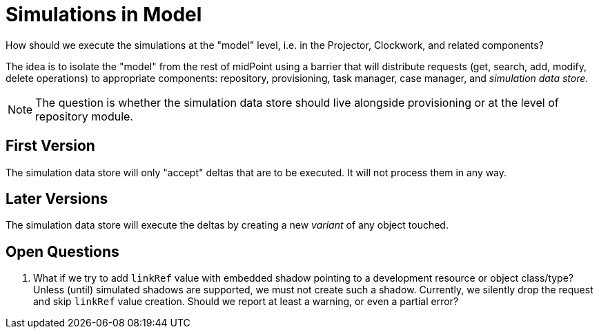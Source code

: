 = Simulations in Model
:page-since: 4.7
:page-toc: top

How should we execute the simulations at the "model" level, i.e. in the Projector, Clockwork, and related components?

The idea is to isolate the "model" from the rest of midPoint using a barrier that will distribute requests (get, search, add, modify, delete operations) to appropriate components: repository, provisioning, task manager, case manager, and _simulation data store_.

NOTE: The question is whether the simulation data store should live alongside provisioning or at the level of repository module.

== First Version

The simulation data store will only "accept" deltas that are to be executed.
It will not process them in any way.

== Later Versions

The simulation data store will execute the deltas by creating a new _variant_ of any object touched.

== Open Questions

. What if we try to add `linkRef` value with embedded shadow pointing to a development resource or object class/type?
Unless (until) simulated shadows are supported, we must not create such a shadow.
Currently, we silently drop the request and skip `linkRef` value creation.
Should we report at least a warning, or even a partial error?
